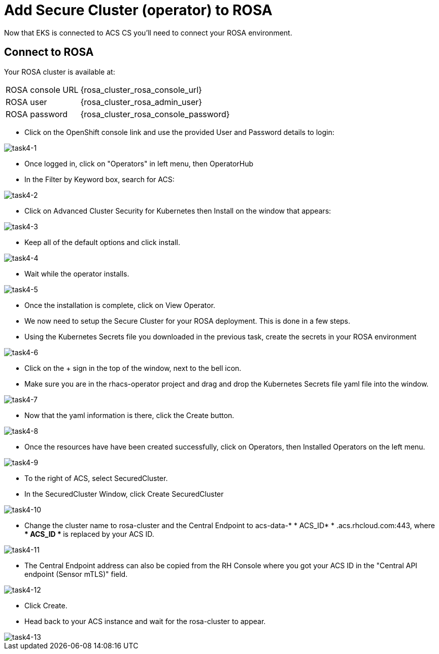 = Add Secure Cluster (operator) to ROSA

Now that EKS is connected to ACS CS you'll need to connect your ROSA environment.

== Connect to ROSA

Your ROSA cluster is available at:

[%autowidth,cols="^.^a,^.^a"]
|===
| ROSA console URL | {rosa_cluster_rosa_console_url}
| ROSA user | {rosa_cluster_rosa_admin_user}
| ROSA password | {rosa_cluster_rosa_console_password}
|===

* Click on the OpenShift console link and use the provided User and Password details to login:

image::task4-1.png[task4-1]

* Once logged in, click on "Operators" in left menu, then OperatorHub
* In the Filter by Keyword box, search for ACS:

image::task4-2.png[task4-2]

* Click on Advanced Cluster Security for Kubernetes then Install on the window that appears:

image::task4-3.png[task4-3]

* Keep all of the default options and click install.

image::task4-4.png[task4-4]

* Wait while the operator installs.

image::task4-5.png[task4-5]

* Once the installation is complete, click on View Operator.

* We now need to setup the Secure Cluster for your ROSA deployment. This is done in a few steps.

* Using the Kubernetes Secrets file you downloaded in the previous task, create the secrets in your ROSA environment

image::task4-6.png[task4-6]

* Click on the + sign in the top of the window, next to the bell icon.
* Make sure you are in the rhacs-operator project and drag and drop the Kubernetes Secrets file yaml file into the window.

image::task4-7.png[task4-7]

* Now that the yaml information is there, click the Create button.

image::task4-8.png[task4-8]

* Once the resources have have been created successfully, click on Operators, then Installed Operators on the left menu.

image::task4-9.png[task4-9]

* To the right of ACS, select SecuredCluster.

* In the SecuredCluster Window, click Create SecuredCluster

image::task4-10.png[task4-10]

* Change the cluster name to rosa-cluster and the Central Endpoint to acs-data-* * ACS_ID* * .acs.rhcloud.com:443, where ** * ACS_ID * ** is replaced by your ACS ID.

image::task4-11.png[task4-11]

* The Central Endpoint address can also be copied from the RH Console where you got your ACS ID in the "Central API endpoint (Sensor mTLS)" field.

image::task4-12.png[task4-12]

* Click Create.

* Head back to your ACS instance and wait for the rosa-cluster to appear.

image::task4-13.png[task4-13]


